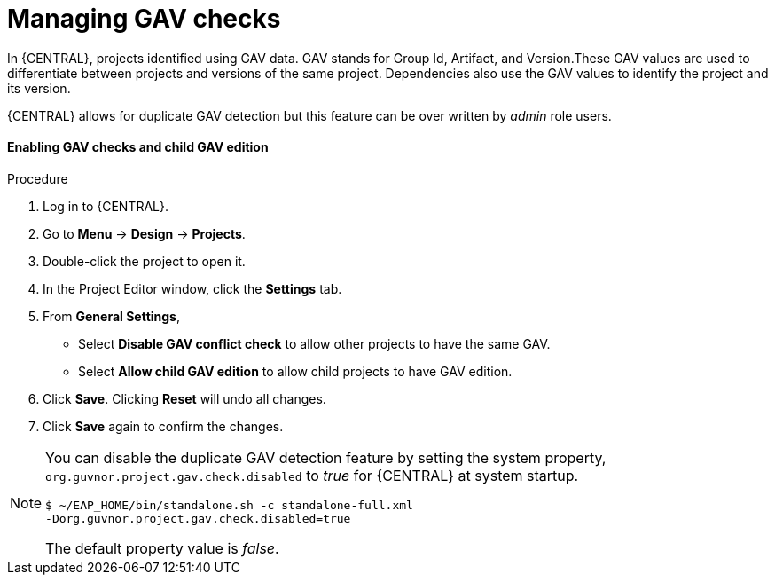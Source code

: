 [id='managing-business-central-GAV-checks-proc']
= Managing GAV checks

In {CENTRAL}, projects identified using GAV data. GAV stands for Group Id, Artifact, and Version.These GAV values are used to differentiate between projects and versions of the same project. Dependencies also use the GAV values to identify the project and its version.

{CENTRAL} allows for duplicate GAV detection but this feature can be over written by _admin_ role users.

[float]
==== Enabling GAV checks and child GAV edition
.Procedure
. Log in to {CENTRAL}.
. Go to *Menu* -> *Design* -> *Projects*.
. Double-click the project to open it.
. In the Project Editor window, click the *Settings* tab.
. From *General Settings*,
** Select *Disable GAV conflict check* to allow other projects to have the same GAV.
** Select *Allow child GAV edition* to allow child projects to have GAV edition.
. Click *Save*. Clicking *Reset* will undo all changes.
. Click *Save* again to confirm the changes.


[NOTE]
=====
You can disable the duplicate GAV detection feature by setting the system property, `org.guvnor.project.gav.check.disabled` to _true_ for {CENTRAL} at system startup.

[source]
----
$ ~/EAP_HOME/bin/standalone.sh -c standalone-full.xml
-Dorg.guvnor.project.gav.check.disabled=true
----
The default property value is _false_.
=====
